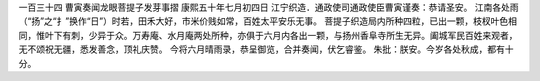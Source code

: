 一百三十四 曹寅奏闻龙眼菩提子发芽事摺 
康熙五十年七月初四日 
江宁织造．通政使司通政使臣曹寅谨奏：恭请圣安。 
江南各处雨（“扬”之“扌”换作“日”）时若，田禾大好，市米价贱如常，百姓太平安乐无事。 
菩提子织造局内所种四粒，已出一颗，枝杈叶色相同，惟叶下有刺，少异于众。万寿庵、水月庵两处所种，亦俱于六月内各出一颗，与扬州香阜寺所生无异。阖城军民百姓来观者，无不颂祝无疆，悉发善念，顶礼庆赞。 
今将六月晴雨录，恭呈御览，合并奏闻，伏乞睿鉴。 
朱批：朕安。今岁各处秋成，都有十分。 